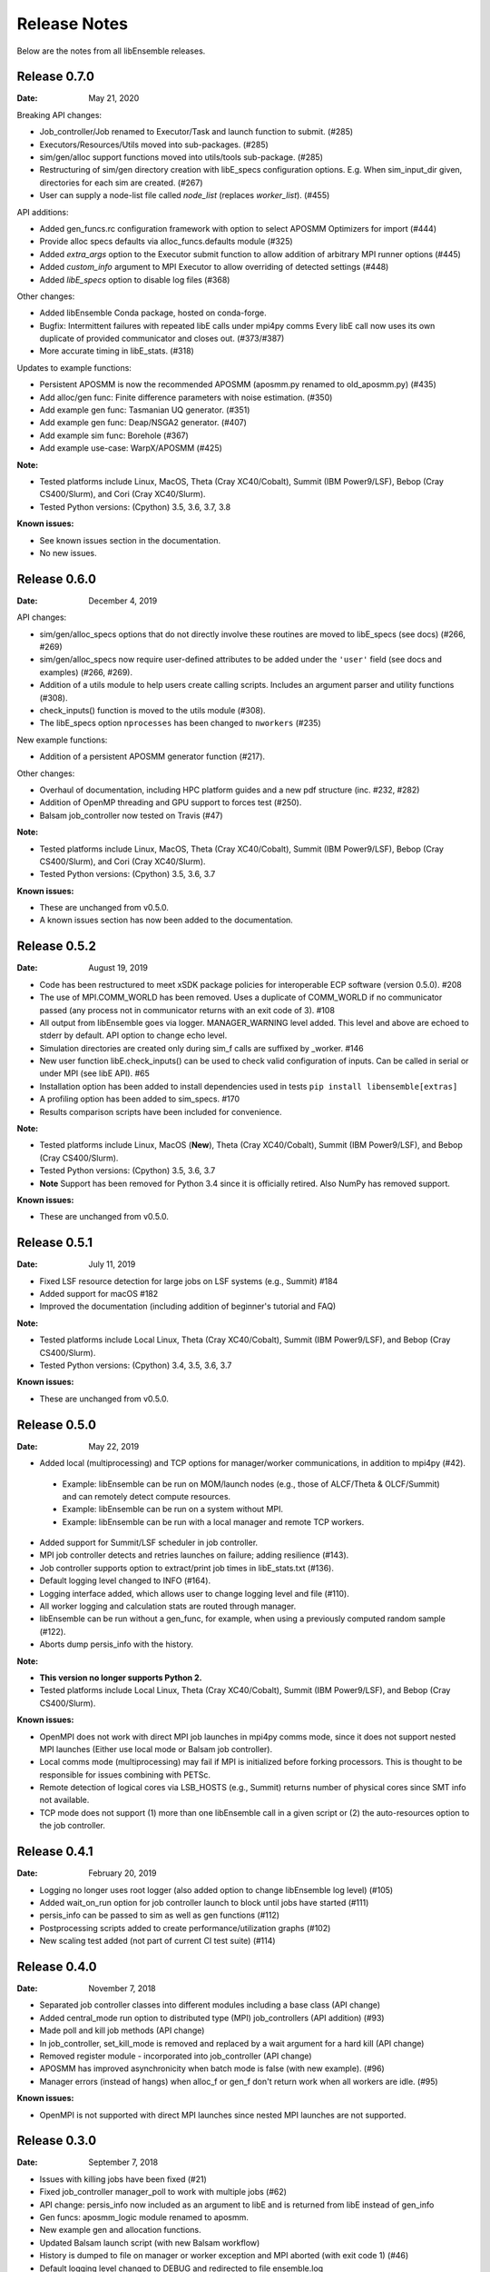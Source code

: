=============
Release Notes
=============

Below are the notes from all libEnsemble releases.

Release 0.7.0
-------------

:Date: May 21, 2020

Breaking API changes:

* Job_controller/Job renamed to Executor/Task and launch function to submit. (#285)
* Executors/Resources/Utils moved into sub-packages. (#285)
* sim/gen/alloc support functions moved into utils/tools sub-package. (#285)
* Restructuring of sim/gen directory creation with libE_specs configuration options.
  E.g. When sim_input_dir given, directories for each sim are created. (#267)
* User can supply a node-list file called `node_list` (replaces `worker_list`). (#455)

API additions:

* Added gen_funcs.rc configuration framework with option to select APOSMM Optimizers for import (#444)
* Provide alloc specs defaults via alloc_funcs.defaults module (#325)
* Added `extra_args` option to the Executor submit function to allow addition of arbitrary MPI runner options (#445)
* Added `custom_info` argument to MPI Executor to allow overriding of detected settings (#448)
* Added `libE_specs` option to disable log files (#368)

Other changes:

* Added libEnsemble Conda package, hosted on conda-forge.
* Bugfix: Intermittent failures with repeated libE calls under mpi4py comms
  Every libE call now uses its own duplicate of provided communicator and closes out. (#373/#387)
* More accurate timing in libE_stats. (#318)

Updates to example functions:

* Persistent APOSMM is now the recommended APOSMM (aposmm.py renamed to old_aposmm.py) (#435)
* Add alloc/gen func: Finite difference parameters with noise estimation.  (#350)
* Add example gen func: Tasmanian UQ generator.  (#351)
* Add example gen func: Deap/NSGA2 generator.  (#407)
* Add example sim func: Borehole (#367)
* Add example use-case: WarpX/APOSMM (#425)

:Note:

* Tested platforms include Linux, MacOS, Theta (Cray XC40/Cobalt), Summit (IBM Power9/LSF), Bebop (Cray CS400/Slurm), and Cori (Cray XC40/Slurm).
* Tested Python versions: (Cpython) 3.5, 3.6, 3.7, 3.8

:Known issues:

* See known issues section in the documentation.
* No new issues.

Release 0.6.0
-------------

:Date: December 4, 2019

API changes:

* sim/gen/alloc_specs options that do not directly involve these routines are moved to libE_specs (see docs) (#266, #269)
* sim/gen/alloc_specs now require user-defined attributes to be added under the ``'user'`` field (see docs and examples) (#266, #269).
* Addition of a utils module to help users create calling scripts. Includes an argument parser and utility functions (#308).
* check_inputs() function is moved to the utils module (#308).
* The libE_specs option ``nprocesses`` has been changed to ``nworkers`` (#235)

New example functions:

* Addition of a persistent APOSMM generator function (#217).

Other changes:

* Overhaul of documentation, including HPC platform guides and a new pdf structure (inc. #232, #282)
* Addition of OpenMP threading and GPU support to forces test (#250).
* Balsam job_controller now tested on Travis (#47)

:Note:

* Tested platforms include Linux, MacOS, Theta (Cray XC40/Cobalt), Summit (IBM Power9/LSF), Bebop (Cray CS400/Slurm), and Cori (Cray XC40/Slurm).
* Tested Python versions: (Cpython) 3.5, 3.6, 3.7

:Known issues:

* These are unchanged from v0.5.0.
* A known issues section has now been added to the documentation.

Release 0.5.2
-------------

:Date: August 19, 2019

* Code has been restructured to meet xSDK package policies for interoperable ECP software (version 0.5.0). #208
* The use of MPI.COMM_WORLD has been removed. Uses a duplicate of COMM_WORLD if no communicator passed (any process not in communicator returns with an exit code of 3). #108
* All output from libEnsemble goes via logger. MANAGER_WARNING level added. This level and above are echoed to stderr by default. API option to change echo level.
* Simulation directories are created only during sim_f calls are suffixed by _worker. #146
* New user function libE.check_inputs() can be used to check valid configuration of inputs. Can be called in serial or under MPI (see libE API). #65
* Installation option has been added to install dependencies used in tests ``pip install libensemble[extras]``
* A profiling option has been added to sim_specs. #170
* Results comparison scripts have been included for convenience.

:Note:

* Tested platforms include Linux, MacOS (**New**), Theta (Cray XC40/Cobalt), Summit (IBM Power9/LSF), and Bebop (Cray CS400/Slurm).
* Tested Python versions: (Cpython) 3.5, 3.6, 3.7
* **Note** Support has been removed for Python 3.4 since it is officially retired. Also NumPy has removed support.

:Known issues:

* These are unchanged from v0.5.0.

Release 0.5.1
-------------

:Date: July 11, 2019

* Fixed LSF resource detection for large jobs on LSF systems (e.g., Summit) #184
* Added support for macOS #182
* Improved the documentation (including addition of beginner's tutorial and FAQ)

:Note:

* Tested platforms include Local Linux, Theta (Cray XC40/Cobalt), Summit (IBM Power9/LSF), and Bebop (Cray CS400/Slurm).
* Tested Python versions: (Cpython) 3.4, 3.5, 3.6, 3.7

:Known issues:

* These are unchanged from v0.5.0.

Release 0.5.0
-------------

:Date: May 22, 2019

* Added local (multiprocessing) and TCP options for manager/worker communications, in addition to mpi4py (#42).

 * Example: libEnsemble can be run on MOM/launch nodes (e.g., those of ALCF/Theta & OLCF/Summit) and can remotely detect compute resources.
 * Example: libEnsemble can be run on a system without MPI.
 * Example: libEnsemble can be run with a local manager and remote TCP workers.

* Added support for Summit/LSF scheduler in job controller.
* MPI job controller detects and retries launches on failure; adding resilience (#143).
* Job controller supports option to extract/print job times in libE_stats.txt (#136).
* Default logging level changed to INFO (#164).
* Logging interface added, which allows user to change logging level and file (#110).
* All worker logging and calculation stats are routed through manager.
* libEnsemble can be run without a gen_func, for example, when using a previously computed random sample (#122).
* Aborts dump persis_info with the history.

:Note:

* **This version no longer supports Python 2.**
* Tested platforms include Local Linux, Theta (Cray XC40/Cobalt), Summit (IBM Power9/LSF), and Bebop (Cray CS400/Slurm).

:Known issues:

* OpenMPI does not work with direct MPI job launches in mpi4py comms mode, since it does not support nested MPI launches
  (Either use local mode or Balsam job controller).
* Local comms mode (multiprocessing) may fail if MPI is initialized before forking processors. This is thought to be responsible for issues combining with PETSc.
* Remote detection of logical cores via LSB_HOSTS (e.g., Summit) returns number of physical cores since SMT info not available.
* TCP mode does not support (1) more than one libEnsemble call in a given script or (2) the auto-resources option to the job controller.

Release 0.4.1
-------------

:Date: February 20, 2019

* Logging no longer uses root logger (also added option to change libEnsemble log level) (#105)
* Added wait_on_run option for job controller launch to block until jobs have started (#111)
* persis_info can be passed to sim as well as gen functions (#112)
* Postprocessing scripts added to create performance/utilization graphs (#102)
* New scaling test added (not part of current CI test suite) (#114)

Release 0.4.0
-------------

:Date: November 7, 2018

* Separated job controller classes into different modules including a base class (API change)
* Added central_mode run option to distributed type (MPI) job_controllers (API addition) (#93)
* Made poll and kill job methods (API change)
* In job_controller, set_kill_mode is removed and replaced by a wait argument for a hard kill (API change)
* Removed register module - incorporated into job_controller (API change)
* APOSMM has improved asynchronicity when batch mode is false (with new example). (#96)
* Manager errors (instead of hangs) when alloc_f or gen_f don't return work when all workers are idle. (#95)

:Known issues:

* OpenMPI is not supported with direct MPI launches since nested MPI launches are not supported.

Release 0.3.0
-------------

:Date: September 7, 2018

* Issues with killing jobs have been fixed (#21)
* Fixed job_controller manager_poll to work with multiple jobs (#62)
* API change: persis_info now included as an argument to libE and is returned from libE instead of gen_info
* Gen funcs: aposmm_logic module renamed to aposmm.
* New example gen and allocation functions.
* Updated Balsam launch script (with new Balsam workflow)
* History is dumped to file on manager or worker exception and MPI aborted (with exit code 1) (#46)
* Default logging level changed to DEBUG and redirected to file ensemble.log
* Added directory of standalone tests (comms, job kills, and nested MPI launches)
* Improved and speeded up unit tests (#68)
* Considerable documentation enhancements

:Known issues:

* OpenMPI is not supported with direct MPI launches since nested MPI launches are not supported.

Release 0.2.0
-------------

:Date: June 29, 2018

* Added job_controller interface (for portable user scripts).
* Added support for using the Balsam job manager. Enables portability and dynamic scheduling.
* Added autodetection of system resources.
* Scalability testing: Ensemble performed with 1023 workers on Theta (Cray XC40) using Balsam.
* Tested MPI libraries: MPICH and Intel MPI.

:Known issues:

* Killing MPI jobs does not work correctly on some systems (including Cray XC40 and CS400). In these cases, libEnsemble continues, but processes remain running.
* OpenMPI does not work correctly with direct launches (and has not been tested with Balsam).

Release 0.1.0
-------------

:Date: November 30, 2017

* Initial release.

